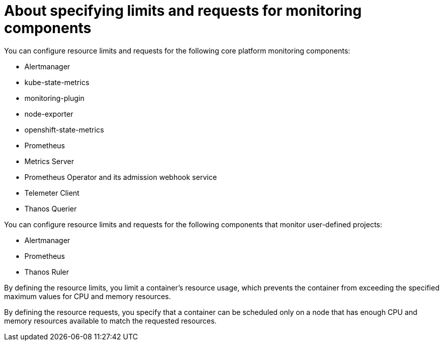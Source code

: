 // Module included in the following assemblies:
//
// * observability/monitoring/configuring-the-monitoring-stack.adoc

:_mod-docs-content-type: CONCEPT

[id="about-specifying-limits-and-requests-for-monitoring-components_{context}"]
= About specifying limits and requests for monitoring components

You can configure resource limits and requests for the following core platform monitoring components:

* Alertmanager
* kube-state-metrics
* monitoring-plugin
* node-exporter
* openshift-state-metrics
* Prometheus
* Metrics Server
* Prometheus Operator and its admission webhook service
* Telemeter Client
* Thanos Querier

You can configure resource limits and requests for the following components that monitor user-defined projects:

* Alertmanager
* Prometheus
* Thanos Ruler

By defining the resource limits, you limit a container's resource usage, which prevents the container from exceeding the specified maximum values for CPU and memory resources.

By defining the resource requests, you specify that a container can be scheduled only on a node that has enough CPU and memory resources available to match the requested resources.